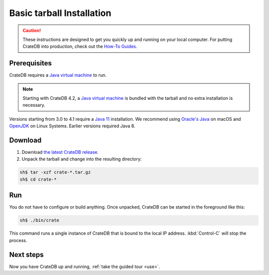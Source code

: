 .. highlight:: sh

.. _install-basic:

==================================
Basic tarball Installation
==================================

.. CAUTION::

   These instructions are designed to get you quickly up and running on your
   local computer. For putting CrateDB into production, check out the `How-To
   Guides`_.

.. SEEALSO::

   This page shows you how get up and running directly from the tarball on any
   `Unix-like system`_.

   Specialised install guides are available for: :ref:`Linux <install-linux>`,
   :ref:`macOS <install-macos>`, :ref:`Microsoft Windows <install-windows>`, and
   :ref:`Docker <install-docker>`.


.. _install-basic-prereq:

Prerequisites
=============

CrateDB requires a `Java virtual machine`_ to run.

.. NOTE::

   Starting with CrateDB 4.2, a `Java virtual machine`_ is bundled with the
   tarball and no extra installation is necessary.

Versions starting from 3.0 to 4.1 require a `Java 11`_ installation. We
recommend using `Oracle's Java`_ on macOS and OpenJDK_ on Linux Systems.
Earlier versions required Java 8.


.. _install-basic-download:

Download
========

1. Download `the latest CrateDB release`_.
2. Unpack the tarball and change into the resulting directory:

.. code-block:: console

   sh$ tar -xzf crate-*.tar.gz
   sh$ cd crate-*

.. SEEALSO::

   Other releases of CrateDB are `also available`_.

   Check out the `release notes`_ for specific information about each CrateDB
   release.


.. _install-basic-run:

Run
===

You do not have to configure or build anything. Once unpacked, CrateDB can be
started in the foreground like this:

.. code-block:: console

   sh$ ./bin/crate

This command runs a single instance of CrateDB that is bound to the local IP
address. :kbd:`Control-C` will stop the process.

.. SEEALSO::

   Consult the `CrateDB reference documentation`_ for help using this command.


.. _install-basic-next:

Next steps
==========

Now you have CrateDB up and running, :ref:`take the guided tour <use>`.


.. _also available: https://cdn.crate.io/downloads/releases/
.. _An introductory tutorial: https://crate.io/docs/crate/guide/tutorials/hello.html
.. _bootstrap checks: https://crate.io/docs/crate/guide/en/latest/admin/bootstrap-checks.html
.. _crash: https://crate.io/docs/crate/guide/getting_started/connect/crash.html
.. _CrateDB reference documentation: https://crate.io/docs/crate/reference/en/latest/run.html
.. _How to run CrateDB in a multi node setup: https://crate.io/docs/crate/guide/getting_started/scale/multi_node_setup.html
.. _How-To Guides: https://crate.io/docs/crate/howtos/en/latest/
.. _install section: https://crate.io/docs/crate/guide/getting_started/install/index.html
.. _Java 11: https://www.oracle.com/technetwork/java/javase/downloads/index.html
.. _Java virtual machine: https://en.wikipedia.org/wiki/Java_virtual_machine
.. _OpenJDK: https://openjdk.java.net/projects/jdk/11/
.. _Oracle's Java: https://www.java.com/en/download/help/mac_install.xml
.. _release notes: https://crate.io/docs/crate/reference/en/latest/release_notes/index.html
.. _the latest CrateDB release: https://crate.io/download/
.. _Unix-like system: https://en.wikipedia.org/wiki/Unix-like
.. _web administration interface: https://crate.io/docs/crate/guide/getting_started/connect/admin_ui.html
